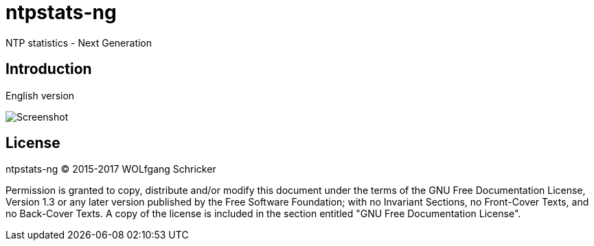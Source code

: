 = ntpstats-ng
:image-captions:
:imagesdir:      ../../images

NTP statistics - Next Generation

== Introduction

English version

image::screenshot.png[Screenshot]

== License

ntpstats-ng (C) 2015-2017 WOLfgang Schricker

Permission is granted to copy, distribute and/or modify this document
under the terms of the GNU Free Documentation License, Version 1.3
or any later version published by the Free Software Foundation;
with no Invariant Sections, no Front-Cover Texts, and no Back-Cover Texts.
A copy of the license is included in the section entitled "GNU
Free Documentation License".
